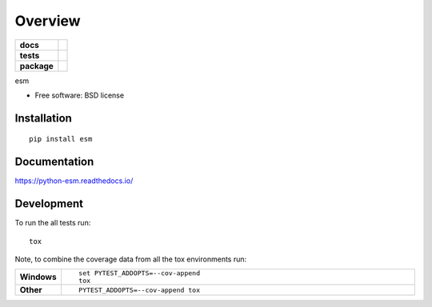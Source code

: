 ========
Overview
========

.. start-badges

.. list-table::
    :stub-columns: 1

    * - docs
      - |docs|
    * - tests
      - | |travis| |requires|
        | |coveralls| |codecov|
        | |landscape| |codacy| |codeclimate|
    * - package
      - | |version| |wheel| |supported-versions| |supported-implementations|
        | |commits-since|

.. |docs| image:: https://readthedocs.org/projects/python-esm/badge/?style=flat
    :target: https://readthedocs.org/projects/python-esm
    :alt: Documentation Status

.. |travis| image:: https://travis-ci.org/ErikLernskog/python-esm.svg?branch=master
    :alt: Travis-CI Build Status
    :target: https://travis-ci.org/ErikLernskog/python-esm

.. |requires| image:: https://requires.io/github/ErikLernskog/python-esm/requirements.svg?branch=master
    :alt: Requirements Status
    :target: https://requires.io/github/ErikLernskog/python-esm/requirements/?branch=master

.. |coveralls| image:: https://coveralls.io/repos/ErikLernskog/python-esm/badge.svg?branch=master&service=github
    :alt: Coverage Status
    :target: https://coveralls.io/r/ErikLernskog/python-esm

.. |codecov| image:: https://codecov.io/github/ErikLernskog/python-esm/coverage.svg?branch=master
    :alt: Coverage Status
    :target: https://codecov.io/github/ErikLernskog/python-esm

.. |landscape| image:: https://landscape.io/github/ErikLernskog/python-esm/master/landscape.svg?style=flat
    :target: https://landscape.io/github/ErikLernskog/python-esm/master
    :alt: Code Quality Status

.. |codacy| image:: https://img.shields.io/codacy/REPLACE_WITH_PROJECT_ID.svg
    :target: https://www.codacy.com/app/ErikLernskog/python-esm
    :alt: Codacy Code Quality Status

.. |codeclimate| image:: https://codeclimate.com/github/ErikLernskog/python-esm/badges/gpa.svg
   :target: https://codeclimate.com/github/ErikLernskog/python-esm
   :alt: CodeClimate Quality Status

.. |version| image:: https://img.shields.io/pypi/v/esm.svg
    :alt: PyPI Package latest release
    :target: https://pypi.python.org/pypi/esm

.. |commits-since| image:: https://img.shields.io/github/commits-since/ErikLernskog/python-esm/v0.1.0.svg
    :alt: Commits since latest release
    :target: https://github.com/ErikLernskog/python-esm/compare/v0.1.0...master

.. |wheel| image:: https://img.shields.io/pypi/wheel/esm.svg
    :alt: PyPI Wheel
    :target: https://pypi.python.org/pypi/esm

.. |supported-versions| image:: https://img.shields.io/pypi/pyversions/esm.svg
    :alt: Supported versions
    :target: https://pypi.python.org/pypi/esm

.. |supported-implementations| image:: https://img.shields.io/pypi/implementation/esm.svg
    :alt: Supported implementations
    :target: https://pypi.python.org/pypi/esm


.. end-badges

esm

* Free software: BSD license

Installation
============

::

    pip install esm

Documentation
=============

https://python-esm.readthedocs.io/

Development
===========

To run the all tests run::

    tox

Note, to combine the coverage data from all the tox environments run:

.. list-table::
    :widths: 10 90
    :stub-columns: 1

    - - Windows
      - ::

            set PYTEST_ADDOPTS=--cov-append
            tox

    - - Other
      - ::

            PYTEST_ADDOPTS=--cov-append tox
